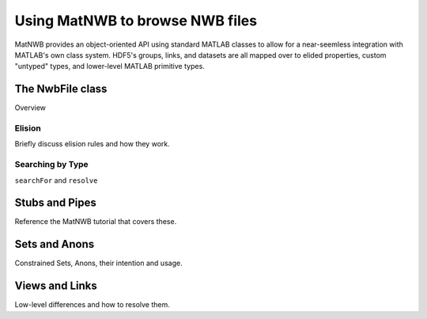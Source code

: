Using MatNWB to browse NWB files
================================

MatNWB provides an object-oriented API using standard MATLAB classes to allow for a near-seemless integration with MATLAB's own class system. HDF5's groups, links, and datasets are all mapped over to elided properties, custom "untyped" types, and lower-level MATLAB primitive types.


The NwbFile class
~~~~~~~~~~~~~~~~~

Overview

Elision
-------

Briefly discuss elision rules and how they work.

Searching by Type
-----------------

``searchFor`` and ``resolve``

Stubs and Pipes
~~~~~~~~~~~~~~~

Reference the MatNWB tutorial that covers these.

Sets and Anons
~~~~~~~~~~~~~~

Constrained Sets, Anons, their intention and usage.

Views and Links
~~~~~~~~~~~~~~~

Low-level differences and how to resolve them.



